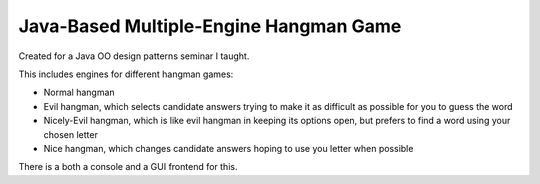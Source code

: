 Java-Based Multiple-Engine Hangman Game
=======================================

Created for a Java OO design patterns seminar I taught.

This includes engines for different hangman games:

- Normal hangman

- Evil hangman, which selects candidate answers trying to make it as difficult
  as possible for you to guess the word

- Nicely-Evil hangman, which is like evil hangman in keeping its options open,
  but prefers to find a word using your chosen letter

- Nice hangman, which changes candidate answers hoping to use you letter when
  possible

There is a both a console and a GUI frontend for this.

.. reminder

  to build dmg:
   /Library/Java/JavaVirtualMachines/jdk-14.0.2.jdk/Contents/Home/bin/jpackage --main-class sharkwords.frontends.Sharkwords --main-jar sharkwords.jar --input .
